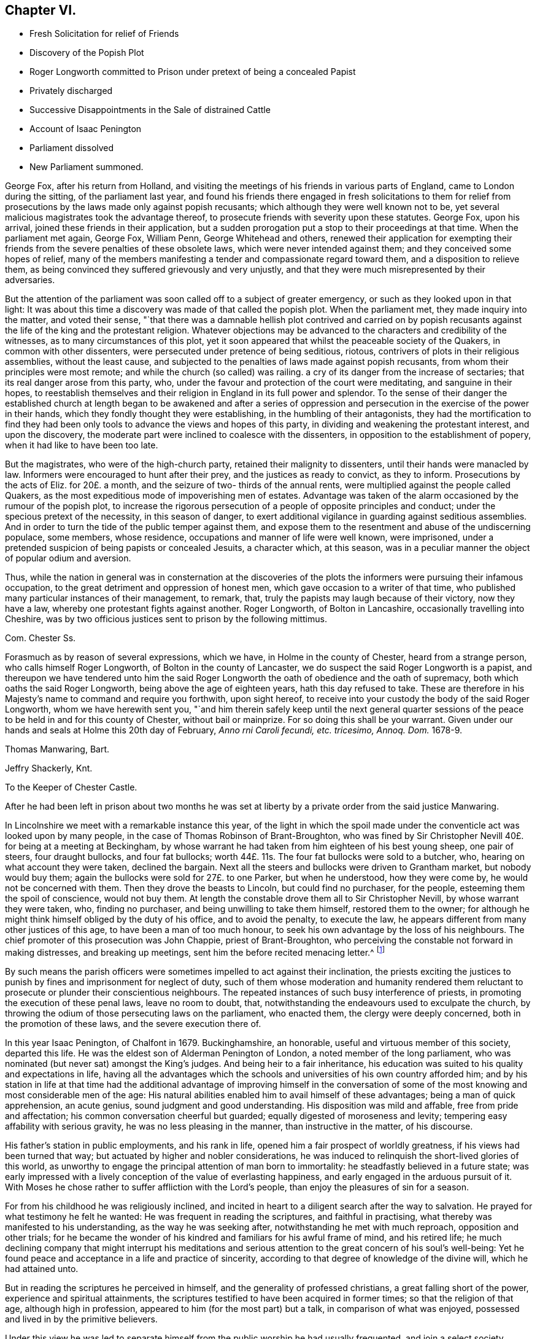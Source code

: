 == Chapter VI.

[.chapter-synopsis]
* Fresh Solicitation for relief of Friends
* Discovery of the Popish Plot
* Roger Longworth committed to Prison under pretext of being a concealed Papist
* Privately discharged
* Successive Disappointments in the Sale of distrained Cattle
* Account of Isaac Penington
* Parliament dissolved
* New Parliament summoned.

George Fox, after his return from Holland,
and visiting the meetings of his friends in various parts of England,
came to London during the sitting, of the parliament last year,
and found his friends there engaged in fresh solicitations to them for
relief from prosecutions by the laws made only against popish recusants;
which although they were well known not to be,
yet several malicious magistrates took the advantage thereof,
to prosecute friends with severity upon these statutes.
George Fox, upon his arrival, joined these friends in their application,
but a sudden prorogation put a stop to their proceedings at that time.
When the parliament met again, George Fox, William Penn, George Whitehead and others,
renewed their application for exempting their friends
from the severe penalties of these obsolete laws,
which were never intended against them; and they conceived some hopes of relief,
many of the members manifesting a tender and compassionate regard toward them,
and a disposition to relieve them,
as being convinced they suffered grievously and very unjustly,
and that they were much misrepresented by their adversaries.

But the attention of the parliament was soon called off to a subject of greater emergency,
or such as they looked upon in that light:
It was about this time a discovery was made of that called the popish plot.
When the parliament met, they made inquiry into the matter, and voted their sense,
"`that there was a damnable hellish plot contrived and carried on by popish
recusants against the life of the king and the protestant religion.
Whatever objections may be advanced to the characters and credibility of the witnesses,
as to many circumstances of this plot,
yet it soon appeared that whilst the peaceable society of the Quakers,
in common with other dissenters, were persecuted under pretence of being seditious,
riotous, contrivers of plots in their religious assemblies, without the least cause,
and subjected to the penalties of laws made against popish recusants,
from whom their principles were most remote;
and while the church (so called) was railing.
a cry of its danger from the increase of sectaries;
that its real danger arose from this party, who,
under the favour and protection of the court were meditating,
and sanguine in their hopes,
to reestablish themselves and their religion in England in its full power and splendor.
To the sense of their danger the established church at length began to be awakened and
after a series of oppression and persecution in the exercise of the power in their hands,
which they fondly thought they were establishing, in the humbling of their antagonists,
they had the mortification to find they had been only tools
to advance the views and hopes of this party,
in dividing and weakening the protestant interest, and upon the discovery,
the moderate part were inclined to coalesce with the dissenters,
in opposition to the establishment of popery, when it had like to have been too late.

But the magistrates, who were of the high-church party,
retained their malignity to dissenters, until their hands were manacled by law.
Informers were encouraged to hunt after their prey, and the justices as ready to convict,
as they to inform.
Prosecutions by the acts of Eliz.
for 20£. a month, and the seizure of two- thirds of the annual rents,
were multiplied against the people called Quakers,
as the most expeditious mode of impoverishing men of estates.
Advantage was taken of the alarm occasioned by the rumour of the popish plot,
to increase the rigorous persecution of a people of opposite principles and conduct;
under the specious pretext of the necessity, in this season of danger,
to exert additional vigilance in guarding against seditious assemblies.
And in order to turn the tide of the public temper against them,
and expose them to the resentment and abuse of the undiscerning populace, some members,
whose residence, occupations and manner of life were well known, were imprisoned,
under a pretended suspicion of being papists or concealed Jesuits, a character which,
at this season, was in a peculiar manner the object of popular odium and aversion.

Thus, while the nation in general was in consternation at the discoveries
of the plots the informers were pursuing their infamous occupation,
to the great detriment and oppression of honest men,
which gave occasion to a writer of that time,
who published many particular instances of their management, to remark, that,
truly the papists may laugh because of their victory, now they have a law,
whereby one protestant fights against another.
Roger Longworth, of Bolton in Lancashire, occasionally travelling into Cheshire,
was by two officious justices sent to prison by the following mittimus.

[.embedded-content-document.legal]
--

[.letter-heading]
Com. Chester Ss.

Forasmuch as by reason of several expressions, which we have,
in Holme in the county of Chester, heard from a strange person,
who calls himself Roger Longworth, of Bolton in the county of Lancaster,
we do suspect the said Roger Longworth is a papist,
and thereupon we have tendered unto him the said Roger Longworth
the oath of obedience and the oath of supremacy,
both which oaths the said Roger Longworth, being above the age of eighteen years,
hath this day refused to take.
These are therefore in his Majesty`'s name to command and require you forthwith,
upon sight hereof, to receive into your custody the body of the said Roger Longworth,
whom we have herewith sent you,
"`and him therein safely keep until the next general quarter sessions
of the peace to be held in and for this county of Chester,
without bail or mainprize.
For so doing this shall be your warrant.
Given under our hands and seals at Holme this 20th day of February,
_Anno rni Caroli fecundi, etc. tricesimo, Annoq.
Dom._ 1678-9.

[.signed-section-signature]
Thomas Manwaring, Bart.

[.signed-section-signature]
Jeffry Shackerly, Knt.

[.signed-section-context-close]
To the Keeper of Chester Castle.

--

After he had been left in prison about two months he was set at
liberty by a private order from the said justice Manwaring.

In Lincolnshire we meet with a remarkable instance this year,
of the light in which the spoil made under the conventicle
act was looked upon by many people,
in the case of Thomas Robinson of Brant-Broughton,
who was fined by Sir Christopher Nevill 40£. for being at a meeting at Beckingham,
by whose warrant he had taken from him eighteen of his best young sheep,
one pair of steers, four draught bullocks, and four fat bullocks;
worth 44£. 11s. The four fat bullocks were sold to a butcher, who,
hearing on what account they were taken, declined the bargain.
Next all the steers and bullocks were driven to Grantham market,
but nobody would buy them; again the bullocks were sold for 27£. to one Parker,
but when he understood, how they were come by, he would not be concerned with them.
Then they drove the beasts to Lincoln, but could find no purchaser, for the people,
esteeming them the spoil of conscience, would not buy them.
At length the constable drove them all to Sir Christopher Nevill,
by whose warrant they were taken, who, finding no purchaser,
and being unwilling to take them himself, restored them to the owner;
for although he might think himself obliged by the duty of his office,
and to avoid the penalty, to execute the law,
he appears different from many other justices of this age,
to have been a man of too much honour,
to seek his own advantage by the loss of his neighbours.
The chief promoter of this prosecution was John Chappie, priest of Brant-Broughton,
who perceiving the constable not forward in making distresses, and breaking up meetings,
sent him the before recited menacing letter.^
footnote:[See note, page 302.]

By such means the parish officers were sometimes impelled to act against their inclination,
the priests exciting the justices to punish by fines
and imprisonment for neglect of duty,
such of them whose moderation and humanity rendered them
reluctant to prosecute or plunder their conscientious neighbours.
The repeated instances of such busy interference of priests,
in promoting the execution of these penal laws, leave no room to doubt, that,
notwithstanding the endeavours used to exculpate the church,
by throwing the odium of those persecuting laws on the parliament, who enacted them,
the clergy were deeply concerned, both in the promotion of these laws,
and the severe execution there of.

In this year Isaac Penington, of Chalfont in 1679.
Buckinghamshire, an honorable, useful and virtuous member of this society,
departed this life.
He was the eldest son of Alderman Penington of London,
a noted member of the long parliament,
who was nominated (but never sat) amongst the King`'s judges.
And being heir to a fair inheritance,
his education was suited to his quality and expectations in life,
having all the advantages which the schools and universities
of his own country afforded him;
and by his station in life at that time had the additional advantage of improving himself
in the conversation of some of the most knowing and most considerable men of the age:
His natural abilities enabled him to avail himself of these advantages;
being a man of quick apprehension, an acute genius,
sound judgment and good understanding.
His disposition was mild and affable, free from pride and affectation;
his common conversation cheerful but guarded; equally digested of moroseness and levity;
tempering easy affability with serious gravity, he was no less pleasing in the manner,
than instructive in the matter, of his discourse.

His father`'s station in public employments, and his rank in life,
opened him a fair prospect of worldly greatness, if his views had been turned that way;
but actuated by higher and nobler considerations,
he was induced to relinquish the short-lived glories of this world,
as unworthy to engage the principal attention of man born to immortality:
he steadfastly believed in a future state;
was early impressed with a lively conception of the value of everlasting happiness,
and early engaged in the arduous pursuit of it.
With Moses he chose rather to suffer affliction with the Lord`'s people,
than enjoy the pleasures of sin for a season.

For from his childhood he was religiously inclined,
and incited in heart to a diligent search after the way to salvation.
He prayed for what testimony he felt he wanted:
He was frequent in reading the scriptures, and faithful in practising,
what thereby was manifested to his understanding, as the way he was seeking after,
notwithstanding he met with much reproach, opposition and other trials;
for he became the wonder of his kindred and familiars for his awful frame of mind,
and his retired life;
he much declining company that might interrupt his meditations
and serious attention to the great concern of his soul`'s well-being:
Yet he found peace and acceptance in a life and practice of sincerity,
according to that degree of knowledge of the divine will, which he had attained unto.

But in reading the scriptures he perceived in himself,
and the generality of professed christians, a great falling short of the power,
experience and spiritual attainments,
the scriptures testified to have been acquired in former times;
so that the religion of that age, although high in profession,
appeared to him (for the most part) but a talk, in comparison of what was enjoyed,
possessed and lived in by the primitive believers.

Under this view he was led to separate himself from
the public worship he had usually frequented,
and join a select society, amongst whom he found a good degree of sincerity,
and divine help near them in many cases; but, he writes, there was something wanting,
and that they fell into a mistake;
for that whilst they should have pressed forward into the spirit and power of godliness,
they ran too much outward into the letter and form;
in consequence whereof they became darkened in their minds,
and confusion and a dissolution succeeded.

Being now left alone, and connected with no visible society,
in a state of darkness and uncertainty,
he fell under great trouble of mind for a long season,
secretly mourning and praying to the Lord night and day.
At last he met with some of the writings of the people called Quakers,
which he cast a slight eye over, and threw aside with disdain,
as falling very short of that wisdom with which, he apprehended,
the living faith he was searching after, would be attended.
At some distance of time he had the opportunity of conversing with some of them;
and although (to use his own expressions) they reached the life of God in him,
which life answered their discourse, and engaged his affectionate regard toward them,
yet he seemed to have that advantage over them in the power of reasoning,
and superiority of understanding,
that he could not but view them in a contemptuous light, as a poor,
weak and despicable generation, that had some smatterings of truth in them,
and some honest desires towards God,
but very far off from the full understanding of his way and will.

After a considerable time of solitude,
being invited to a meeting of this people at John Crook`'s in Bedfordshire,
he went with a fixed disposition and desire of heart to receive nothing as truth,
which was not of God, nor withstand anything which was.
George Fox was at that meeting, who spoke so clearly to his state,
in expounding the mystery of iniquity, and the gospel of peace and salvation,
and with such energy, as gained his full assent;
and from that time forward he joined the people called Quakers in society,
wherein for a season he underwent great spiritual conflict,
and much outward opposition and reproach from his father, his relations,
the people and powers of the world;
yet through the virtue of that religion which he possessed,
he was strengthened to retain his love and affection
to them under all that he suffered from them.

It was in the year 1658 that he joined in community with this society,
and being well prepared by the religious exercises he had passed through,
previous to his convincement, as well as after,
he soon became a very eminent and serviceable member therein.
His piety was manifested in his humble and reverent adoration of God,
and circumspect conversation, as in his presence; his benevolence and christian charity,
in his diligence in visiting and administering to
the distressed and afflicted in body or mind;
his hospitality in opening his heart and house for the reception of the
messengers of peace and for the religious meetings of his friends.
Through his ministry many were converted to the truth he had received,
and many confirmed in it, his preaching being with divine authority,
in the demonstration of the spirit and of power.
He was manifestly endowed with the apostolic qualification of a bishop,
given to hospitality, apt to teach.

His conduct and conversation were a seal to his ministry,
being an excellent pattern of piety, virtue and the strictest morality,
in every relation and circumstance of life.
In his own family he ruled well, and maintained his authority, not by austerity,
to which his mild temper was averse, but by an example of gravity,
steadiness and circumspection of life,
joined to seasonable instructions and affecting exhortations
to godliness in the meekness of wisdom.
He was a most affectionate husband; a careful and tender father;
a mild and gentle master; a sincere and faithful friend;
compassionate and liberal to the poor;
and affable and kindly disposed to all he conversed with; ready to do good to all men,
and careful to injure none.

In this age, when virtue without conformity was treated as a crime,
neither his rank in life, the benevolence of his disposition, the integrity of his heart,
the inculpable innocence of his demeanour, nor the universal esteem of his character,
had sufficient merit with those in whose hands the power was lodged,
to exempt him from the sufferings attendant upon the profession he made.
His imprisonments were many, and some of them long and severe,
which he bore with great firmness and serenity,
being supported by the testimony of an approving heart,
and the consciousness of suffering in a good cause.

His first imprisonment was in Aylesbury jail, in the year 1661 and 1662,
being committed from a meeting in his own house, where he was confined seventeen weeks,
mostly in winter, in a cold and very incommodious room, without a chimney;
from which hard usage his tender body contracted a distemper, so violent,
that for several weeks after he was not able to turn in his bed.

His second imprisonment was in the same jail, for the like cause,
viz. meeting with his friends for divine worship,
where he was again detained a prisoner about the same space of time.

He was next imprisoned with sundry other friends upon an occasion,
which gives us a renewed instance of the arbitrary temper,
and illegal exertion of power of many of the justices of this age.
A friend of Amersham being to be buried,
several friends and others of the neighbourhood assembled, as usual,
to attend the funeral.
It happened that one Ambrose Bennet, a justice of peace,
accidentally riding through the town, and hearing of this funeral,
alighted and stayed until the corpse was carrying to the grave
with the company attending it in a peaceable and solemn manner,
becoming the occasion.
Upon which he rushed out of the inn, attended by some constables and rude people,
whom he had gathered about him, and having his sword drawn in his hand,
struck one of the foremost of the bearers with it,
commanding them to set down the coffin;
but they not being forward to comply with an order, for which he had no legal authority,
as they were in no unlawful act;
he violently pushed it off their shoulders into the street,
and there left it to the annoyance of all passengers until the evening,
when it was forcibly taken from the widow,
and buried in the unconsecrated part of the churchyard, as it is termed.

Immediately after he had thrown down the coffin he ordered
the constables and rabble to apprehend the company,
whereupon they dragged or drove several of them to the inn:
Then sending for another justice to join him, they picked out ten of them,
of which number Isaac Penington was one, and committed them to Aylesbury jail,
though the justices or prisoners could hardly tell for what.

Here they were detained until the assizes,
during which they were brought before judge Morton, who being a morose passionate man,
treated them with rude and reviling language;
but would neither hear them nor their cause,
referring their case to the justices who committed them,
who after the assizes sent for them to their inn,
and committed them again to prison for one month, on the act of banishment.

He had scarce enjoyed his liberty more than a month when he was taken out of
his own house in a manner even more arbitrary and groundless than before,
by military force.
A rude soldier, without any other warrant than what he carried in his scabbard,
took him before Sir Philip Palmer, one of the deputy lieutenants of the county,
who sent him with a guard of soldiers to Aylesbury jail,
with a very unusual kind of mittimus,
importing that the jailer should receive and keep him in
safe custody during the pleasure of the Earl of Bridgewater.
This Earl of Bridgewater had very causelessly imbibed
a particular antipathy to this inoffensive man,
to that degree, that although it was the year of the plague, which had reached that town,
and the jail was supposed to be infected, he could not be prevailed upon,
by the intercession of a person of considerable rank and authority in the county,
to permit him to remove to another house in the town,
until the jail was free from infection:
Afterwards a prisoner dying in the jail of the plague, the jailer`'s wife,
in the absence of her husband, gave him liberty to remove into another house.
At last, by the interposition of the Earl of Ancram, he was discharged,
after suffering an imprisonment of three quarters of a year,
at the apparent hazard of his life.

But before the end of a month another party of soldiers from the said Philip Palmer,
as reported, by order of the Earl of Bridgewater, came to his house, seized him in bed,
and carried him to the same jail again, where without any apparent cause,
or any offence objected to him,
he was imprisoned in rooms so damp and unhealthy as greatly endangered his life,
throwing him into a distemper in which he lay weak several months.
During his long confinement he was never called for at the sessions or assize,
but by some illegal means returned on the calendar to remain in prison.
At length being removed by _habeas corpus_ to the King`'s Bench Bar, when he appeared there,
and no cause of his imprisonment appearing, the court released him in 1668,
with plain indications of surprise, that a man should be imprisoned,
and so long kept in prison, for nothing.

Last of all he was imprisoned at Reading in 1670.
In the exercise of christian charity and fraternal sympathy,
he had come thither to visit his friends in prison there;
and report of his visit being made to that rigid
and implacable magistrate Sir William Armourer,
he caused him to be brought before him, and committed him to prison,
in company with his friends, whom he came to visit.

Here he continued a prisoner a year and three quarters,
being condemned in a sentence of premunire, under which he lay, it is probable,
until released by the king`'s letters patent in the year 1672.

Being through divine assistance preserved steadfast in the faith, through all his trials,
inward and outward, in a life and conversation blameless among men,
and in the faithful discharge of a good conscience in the sight of God,
by a long life of virtue and piety, he was well prepared for his dissolution,
which happened on the 8th of the 8th month, 1679, in the sixty-third year of his age,
at Goodnestone Court in Kent, being a farm belonging to his wife,
where he was taken ill of a sharp and painful distemper,
which terminated his existence in the body:
But the anguish of his bodily pain gave no shock to his internal peace,
so well established before; he died, as he lived, in the faith that overcomes the world.
His body was conveyed to London, and from thence to his house in Buckinghamshire;
from whence his funeral was attended by a great number of his friends and neighbours,
whose affectionate esteem, on account of his innocent and virtuous demeanour,
he had generally engaged.

The jealousies and mistrusts which the parliament, with the rest of the nation,
had imbibed, of the measures and designs of the court,
from the time of the confederacy with France, which had been increasing ever since,
were well-nigh blown into a flame, by their inquiry into, and the evidence they received,
of the popish plot.
They passed a new test act this year,
disabling all persons of that religion from sitting in either house of parliament.
The Duke of York with difficulty got himself exempted;
but their fears of popery had made such impressions on the minds of the parliament,
that they conceived a design to exclude the Duke
from succession to the crown as being a papist;
upon this count and their succeeding steps in the prosecution of Danby,
the king finding the opposition in the two houses was grown too strong for control,
prorogued the parliament, and afterwards dissolved it,
near eighteen years after it was chosen.

A new parliament was summoned to meet early this year.
The king exerted his endeavours to influence the elections,
but the temper of the times defeated his utmost efforts.
The fears of popery so thoroughly possessed the people,
and the jealousy of the king and duke`'s having a design to introduce it,
that they thought the safety of the nation depended upon the election of a parliament
that would have spirit and abilities to counteract such pernicious projects.
The presbyterians were still numerous in the corporations,
and are represented to have been very active in conjunction with the anti-courtiers,
in turning the elections against the court interest.
This conduct seems to have increased the king`'s disgust
against them and the dissenters in general,
and to have sharpened the execution of the penal laws.
The new parliament proceeded in the design of excluding the Duke of York from the crown;
the king proposed expedients to moderate their warmth,
by offering to agree to almost any restrictions but altering the succession.
The commons, not to be satisfied with any expedients short of a total exclusion,
passed a bill for that purpose, which the lords rejected by a considerable majority;
the bench of bishops, less afraid of popery, which dignified their order,
than of the presbytery, which rejected it entirely,
were most of them on the side of the court.

